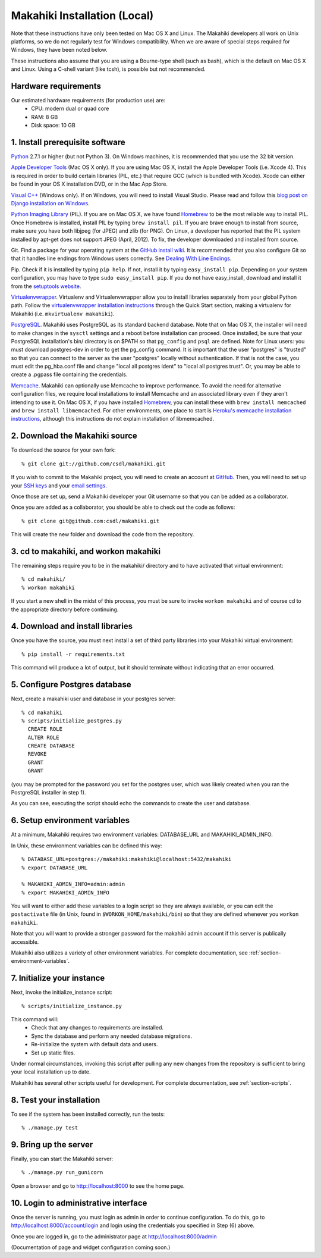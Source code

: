 Makahiki Installation (Local)
=============================

Note that these instructions have only been tested on Mac OS X and Linux. The
Makahiki developers all work on Unix platforms, so we do not regularly test for
Windows compatibility. When we are aware of special steps required for Windows,
they have been noted below.

These instructions also assume that you are using a Bourne-type shell (such as
bash), which is the default on Mac OS X and Linux. Using a C-shell variant
(like tcsh), is possible but not recommended.

Hardware requirements 
---------------------

Our estimated hardware requirements (for production use) are:
  * CPU:  modern dual or quad core
  * RAM: 8 GB
  * Disk space: 10 GB

1. Install prerequisite software
--------------------------------

`Python`_ 2.7.1 or higher (but not Python 3). On Windows machines, it
is recommended that you use the 32 bit version.

`Apple Developer Tools`_ (Mac OS X only). If you are using Mac OS X, install
the Apple Developer Tools (i.e. Xcode 4). This is required in order to 
build certain libraries (PIL, etc.) that require GCC (which is bundled with
Xcode). Xcode can either be found in your OS X installation DVD, or in the Mac
App Store.

`Visual C++`_ (Windows only).  If on Windows, you will need to install
Visual Studio.  Please read and follow this `blog post on Django
installation on Windows`_.

`Python Imaging Library`_ (PIL). If you are on Mac OS X, we have found 
`Homebrew`_ to be the most reliable way to install PIL. 
Once Homebrew is installed, install PIL by typing
``brew install pil``. If you are brave enough to install from source, make sure
you have both libjpeg (for JPEG) and zlib (for PNG). On Linux, a developer has reported
that the PIL system installed by apt-get does not support JPEG (April, 2012).  To fix, the developer
downloaded and installed from source.

Git. Find a package for your operating system at the `GitHub install
wiki`_. It is recommended that you also configure Git so that it
handles line endings from Windows users correctly. See `Dealing With
Line Endings`_.

Pip. Check if it is installed by typing ``pip help``. If not, install it by
typing ``easy_install pip``. Depending on your system configuration, you may
have to type ``sudo easy_install pip``. If you do not have easy_install,
download and install it from the `setuptools website`_.

`Virtualenvwrapper`_. Virtualenv and Virtualenvwrapper allow you to install
libraries separately from your global Python path. Follow the
`virtualenvwrapper installation instructions`_ through the Quick Start section,
making a virtualenv for Makahiki (i.e. ``mkvirtualenv makahiki``).

`PostgreSQL`_.  Makahiki uses PostgreSQL as its standard backend database.
Note that on Mac OS X, the installer will need to make changes in the
``sysctl`` settings and a reboot before installation can proceed. Once
installed, be sure that your PostgreSQL installation's bin/ directory is on
$PATH so that ``pg_config`` and ``psql`` are defined.  Note for Linux users:
you must download postgres-dev in order to get the pg_config command. It is
important that the user "postgres" is "trusted" so that you can connect to the
server as the user "postgres" locally without authentication. If that is not the case, you
must edit the pg_hba.conf file and change "local all postgres ident" to "local all
postgres trust". Or, you may be able to create a .pgpass file containing the credentials.


`Memcache`_.  Makahiki can optionally use Memcache to improve performance.
To avoid the need for alternative configuration files, we require local installations to install
Memcache and an associated library even if they aren't intending to use it.  On Mac OS X, if you have installed
`Homebrew`_, you can install these with ``brew install memcached`` and ``brew install
libmemcached``. For other environments, one place to start is `Heroku's memcache
installation instructions`_, although this instructions do not explain installation of libmemcached.

.. _Python: http://www.python.org/download/
.. _Python Imaging Library: http://www.pythonware.com/products/pil/
.. _Homebrew: http://mxcl.github.com/homebrew/
.. _GitHub install wiki: http://help.github.com/git-installation-redirect
.. _Dealing With Line Endings: http://help.github.com/dealing-with-lineendings/
.. _setuptools website: http://pypi.python.org/pypi/setuptools
.. _Virtualenvwrapper: http://www.doughellmann.com/docs/virtualenvwrapper/
.. _virtualenvwrapper installation instructions: http://www.doughellmann.com/docs/virtualenvwrapper/install.html#basic-installation
.. _PostgreSQL: http://www.postgresql.org/
.. _Apple Developer Tools: https://developer.apple.com/technologies/mac/
.. _Visual C++: http://microsoft.com/visualstudio/en-us/products/2008-editions/express
.. _blog post on Django installation on Windows: http://slacy.com/blog/2011/06/django-postgresql-virtualenv-development-setup-for-windows-7/
.. _Memcache: http://memcached.org
.. _Heroku's memcache installation instructions: http://devcenter.heroku.com/articles/memcache#local_memcache_setup

2. Download the Makahiki source
-------------------------------

To download the source for your own fork::

  % git clone git://github.com/csdl/makahiki.git

If you wish to commit to the Makahiki project, you will need to
create an account at `GitHub`_. Then, you will need to set up your
`SSH keys`_ and your `email settings`_.

Once those are set up, send a Makahiki developer your Git username so that you can be
added as a collaborator.

Once you are added as a collaborator, you should be able to check out the
code as follows::

  % git clone git@github.com:csdl/makahiki.git

This will create the new folder and download the code from the repository.

.. _GitHub: http://github.com
.. _SSH keys: http://help.github.com/key-setup-redirect
.. _email settings: http://help.github.com/git-email-settings/

3. cd to makahiki, and workon makahiki
--------------------------------------

The remaining steps require you to be in the makahiki/ directory and to have
activated that virtual environment::

  % cd makahiki/
  % workon makahiki

If you start a new shell in the midst of this process, you must be sure to invoke ``workon makahiki``
and of course cd to the appropriate directory before continuing. 


4. Download and install libraries
---------------------------------

Once you have the source, you must next install a set of third party
libraries into your Makahiki virtual environment::

  % pip install -r requirements.txt
  
This command will produce a lot of output, but it should terminate without
indicating that an error occurred.


5. Configure Postgres database
------------------------------

Next, create a makahiki user and database in your postgres server::

  % cd makahiki
  % scripts/initialize_postgres.py
    CREATE ROLE
    ALTER ROLE
    CREATE DATABASE
    REVOKE
    GRANT
    GRANT

(you may be prompted for the password you set for the postgres user, which was
likely created when you ran the PostgreSQL installer in step 1).

As you can see, executing the script should echo the commands to create the
user and database. 

6. Setup environment variables
------------------------------

At a minimum, Makahiki requires two environment variables: DATABASE_URL and
MAKAHIKI_ADMIN_INFO.  

In Unix, these environment variables can be defined this way::

  % DATABASE_URL=postgres://makahiki:makahiki@localhost:5432/makahiki
  % export DATABASE_URL

  % MAKAHIKI_ADMIN_INFO=admin:admin
  % export MAKAHIKI_ADMIN_INFO

You will want to either add these variables to a login script so they are
always available, or you can edit the ``postactivate`` file (in Unix, found in
``$WORKON_HOME/makahiki/bin``) so that they are defined whenever you 
``workon makahiki``.

Note that you will want to provide a stronger password for the makahiki
admin account if this server is publically accessible. 

Makahiki also utilizes a variety of other environment variables. For complete
documentation, see :ref:`section-environment-variables`.

7.  Initialize your instance
----------------------------

Next, invoke the initialize_instance script::

  % scripts/initialize_instance.py

This command  will:
  * Check that any changes to requirements are installed.
  * Sync the database and perform any needed database migrations. 
  * Re-initialize the system with default data and users.
  * Set up static files. 

Under normal circumstances, invoking this script after pulling any new changes from the
repository is sufficient to bring your local installation up to date. 

Makahiki has several other scripts useful for development. For complete
documentation, see :ref:`section-scripts`.


8. Test your installation
-------------------------

To see if the system has been installed correctly, run the tests::

  % ./manage.py test


9. Bring up the server
-----------------------

Finally, you can start the Makahiki server::

  % ./manage.py run_gunicorn

Open a browser and go to http://localhost:8000 to see the home page. 


10. Login to administrative interface
-------------------------------------

Once the server is running, you must login as admin in order to continue
configuration. To do this, go to http://localhost:8000/account/login
and login using the credentials you specified in Step (6) above. 

Once you are logged in, go to the administrator page at
http://localhost:8000/admin

(Documentation of page and widget configuration coming soon.)

